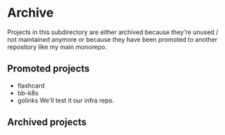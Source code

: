 * Archive
Projects in this subdirectory are either archived because they're unused / not
maintained anymore or because they have been promoted to another repository
like my main monorepo.

** Promoted projects
- flashcard
- bb-k8s
- golinks
  We'll test it our infra repo.
** Archived projects
